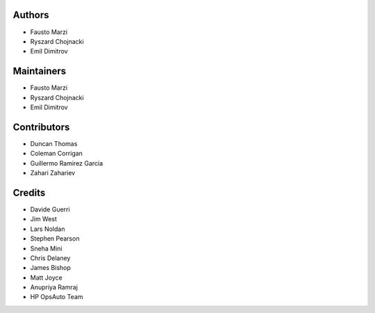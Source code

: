 Authors
=======

-  Fausto Marzi
-  Ryszard Chojnacki
-  Emil Dimitrov

Maintainers
===========

-  Fausto Marzi
-  Ryszard Chojnacki
-  Emil Dimitrov

Contributors
============

-  Duncan Thomas
-  Coleman Corrigan
-  Guillermo Ramirez Garcia
-  Zahari Zahariev

Credits
=======

-  Davide Guerri
-  Jim West
-  Lars Noldan
-  Stephen Pearson
-  Sneha Mini
-  Chris Delaney
-  James Bishop
-  Matt Joyce
-  Anupriya Ramraj
-  HP OpsAuto Team

